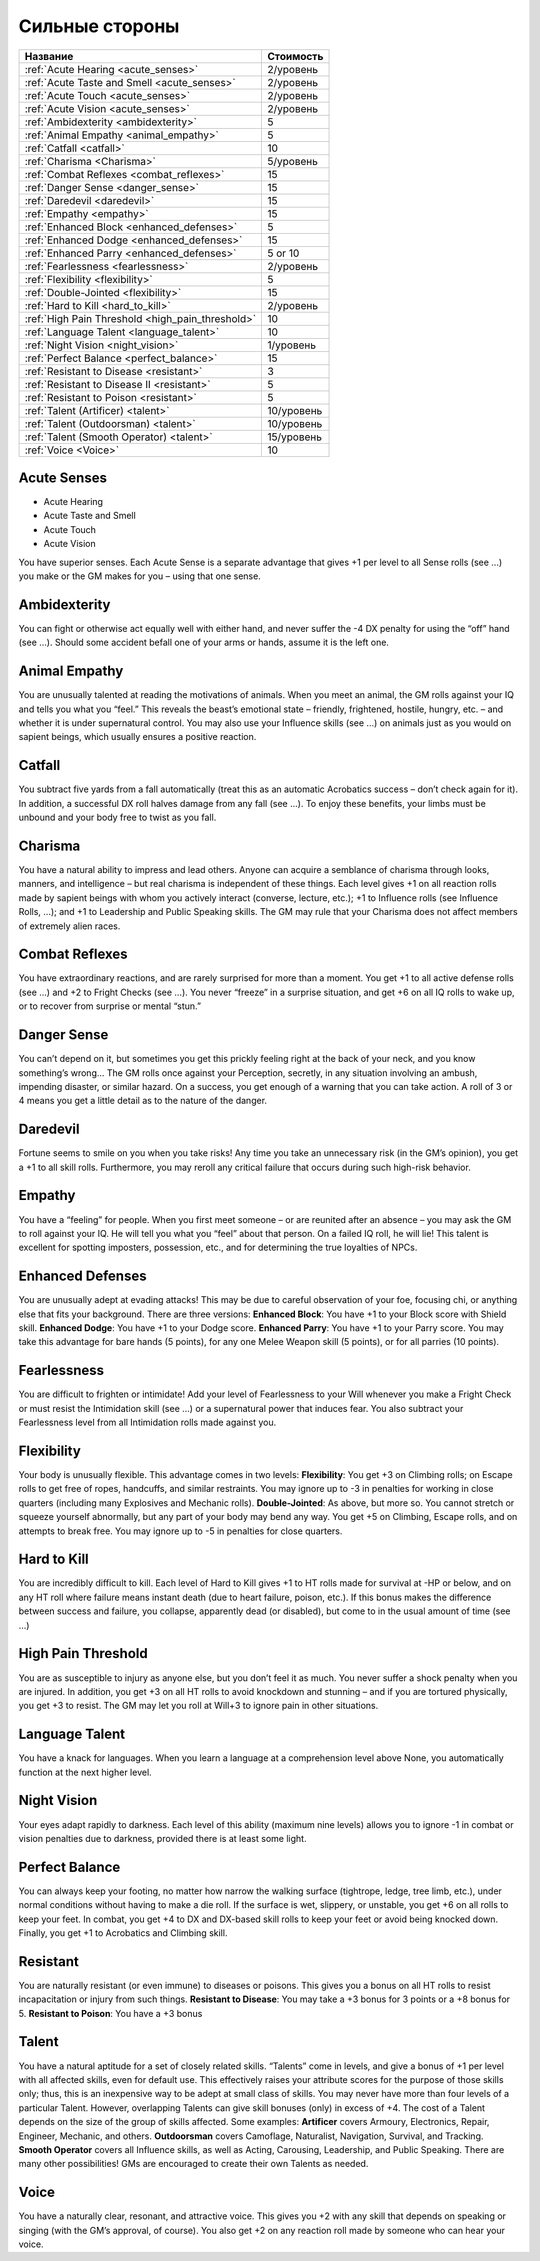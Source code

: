 ***************
Сильные стороны
***************


======================================================= ===================
Название                                                Стоимость
======================================================= ===================
:ref:`Acute Hearing <acute_senses>`                     2/уровень
:ref:`Acute Taste and Smell <acute_senses>`             2/уровень
:ref:`Acute Touch <acute_senses>`                       2/уровень
:ref:`Acute Vision <acute_senses>`                      2/уровень
:ref:`Ambidexterity <ambidexterity>`                    5
:ref:`Animal Empathy <animal_empathy>`                  5
:ref:`Catfall <catfall>`                                10
:ref:`Charisma <Charisma>`                              5/уровень
:ref:`Combat Reflexes <combat_reflexes>`                15
:ref:`Danger Sense <danger_sense>`                      15
:ref:`Daredevil <daredevil>`                            15
:ref:`Empathy <empathy>`                                15
:ref:`Enhanced Block <enhanced_defenses>`               5
:ref:`Enhanced Dodge <enhanced_defenses>`               15
:ref:`Enhanced Parry <enhanced_defenses>`               5 or 10
:ref:`Fearlessness <fearlessness>`                      2/уровень
:ref:`Flexibility <flexibility>`                        5
:ref:`Double-Jointed <flexibility>`                     15
:ref:`Hard to Kill <hard_to_kill>`                      2/уровень
:ref:`High Pain Threshold <high_pain_threshold>`        10
:ref:`Language Talent <language_talent>`                10
:ref:`Night Vision <night_vision>`                      1/уровень
:ref:`Perfect Balance <perfect_balance>`                15
:ref:`Resistant to Disease <resistant>`                 3
:ref:`Resistant to Disease II <resistant>`              5
:ref:`Resistant to Poison <resistant>`                  5
:ref:`Talent (Artificer) <talent>`                      10/уровень
:ref:`Talent (Outdoorsman) <talent>`                    10/уровень
:ref:`Talent (Smooth Operator) <talent>`                15/уровень
:ref:`Voice <Voice>`                                    10
======================================================= ===================


.. _acute_senses:

Acute Senses
============

- Acute Hearing
- Acute Taste and Smell
- Acute Touch
- Acute Vision

You have superior senses. Each Acute Sense is a separate advantage that gives +1 per level to
all Sense rolls (see ...) you make or the GM makes for you – using that one sense.


.. _ambidexterity:

Ambidexterity
=============

You can fight or otherwise act equally well with either hand, and never suffer the -4 DX
penalty for using the “off” hand (see ...). Should some accident befall one of your arms
or hands, assume it is the left one.



.. _animal_empathy:

Animal Empathy
==============

You are unusually talented at reading the motivations of animals. When you meet
an animal, the GM rolls against your IQ and tells you what you “feel.” This reveals the
beast’s emotional state – friendly, frightened, hostile, hungry, etc. – and whether it
is under supernatural control. You may also use your Influence skills (see ...) on animals
just as you would on sapient beings, which usually ensures a positive reaction.



.. _catfall:

Catfall
=======

You subtract five yards from a fall automatically (treat this as an automatic
Acrobatics success – don’t check again for it). In addition, a successful DX roll
halves damage from any fall (see ...). To enjoy these benefits, your limbs must be unbound
and your body free to twist as you fall.



.. _Charisma:

Charisma
========

You have a natural ability to impress and lead others. Anyone can acquire a
semblance of charisma through looks, manners, and intelligence – but
real charisma is independent of these things. Each level gives +1 on all reaction rolls made by
sapient beings with whom you actively interact (converse, lecture, etc.); +1 to
Influence rolls (see Influence Rolls, ...); and +1 to Leadership and Public Speaking
skills. The GM may rule that your Charisma does not affect members of extremely alien
races.



.. _combat_reflexes:

Combat Reflexes
===============

You have extraordinary reactions, and are rarely surprised for more than a
moment. You get +1 to all active defense rolls (see ...) and +2 to Fright
Checks (see ...). You never “freeze” in a surprise situation, and get +6
on all IQ rolls to wake up, or to recover from surprise or mental “stun.”



.. _danger_sense:

Danger Sense
============

You can’t depend on it, but sometimes you get this prickly feeling right at the back
of your neck, and you know something’s wrong... The GM rolls once against your
Perception, secretly, in any situation involving an ambush, impending disaster, or
similar hazard. On a success, you get enough of a warning that you can take action. A roll of
3 or 4 means you get a little detail as to the nature of the danger.



.. _daredevil:

Daredevil
=========

Fortune seems to smile on you when you take risks! Any time you take an
unnecessary risk (in the GM’s opinion), you get a +1 to all skill rolls. Furthermore, you may
reroll any critical failure that occurs during such high-risk behavior.



.. _empathy:

Empathy
=======

You have a “feeling” for people. When you first meet someone – or are reunited
after an absence – you may ask the GM to roll against your IQ. He will tell you
what you “feel” about that person. On a failed IQ roll, he will lie!
This talent is excellent for spotting imposters, possession, etc., and for
determining the true loyalties of NPCs.


.. _enhanced_defenses:

Enhanced Defenses
=================

You are unusually adept at evading attacks! This may be due to careful
observation of your foe, focusing chi, or anything else that fits your background.
There are three versions:
**Enhanced Block**: You have +1 to your Block score with Shield skill.
**Enhanced Dodge**: You have +1 to your Dodge score.
**Enhanced Parry**: You have +1 to your Parry score. You may take this advantage
for bare hands (5 points), for any one Melee Weapon skill (5 points), or for
all parries (10 points).




.. _fearlessness:

Fearlessness
============

You are difficult to frighten or intimidate! Add your level of Fearlessness to your
Will whenever you make a Fright Check or must resist the Intimidation skill (see ...) or
a supernatural power that induces fear. You also subtract your Fearlessness level from
all Intimidation rolls made against you.



.. _flexibility:

Flexibility
===========

Your body is unusually flexible. This advantage comes in two levels:
**Flexibility**: You get +3 on Climbing rolls; on Escape rolls to get free of ropes,
handcuffs, and similar restraints. You may ignore up to -3 in penalties for
working in close quarters (including many Explosives and Mechanic rolls).
**Double-Jointed**: As above, but more so. You cannot stretch or squeeze yourself
abnormally, but any part of your body may bend any way. You get +5 on
Climbing, Escape rolls, and on attempts to break free. You may ignore up to
-5 in penalties for close quarters.



.. _hard_to_kill:

Hard to Kill
============

You are incredibly difficult to kill. Each level of Hard to Kill gives +1 to HT rolls
made for survival at -HP or below, and on any HT roll where failure means instant
death (due to heart failure, poison, etc.). If this bonus makes the difference between
success and failure, you collapse, apparently dead (or disabled), but come to in the
usual amount of time (see ...)



.. _high_pain_threshold:

High Pain Threshold
===================

You are as susceptible to injury as anyone else, but you don’t feel it as much. You
never suffer a shock penalty when you are injured. In addition, you get +3 on all HT
rolls to avoid knockdown and stunning – and if you are tortured physically, you get
+3 to resist. The GM may let you roll at Will+3 to ignore pain in other situations.



.. _language_talent:

Language Talent
===============

You have a knack for languages. When you learn a language at a comprehension
level above None, you automatically function at the next higher level.



.. _night_vision:

Night Vision
============

Your eyes adapt rapidly to darkness. Each level of this ability (maximum nine
levels) allows you to ignore -1 in combat or vision penalties due to darkness, provided
there is at least some light.



.. _perfect_balance:

Perfect Balance
===============

You can always keep your footing, no matter how narrow the walking surface
(tightrope, ledge, tree limb, etc.), under normal conditions without having to make
a die roll. If the surface is wet, slippery, or unstable, you get +6 on all rolls to keep your
feet. In combat, you get +4 to DX and DX-based skill rolls to keep your feet or avoid
being knocked down. Finally, you get +1 to Acrobatics and Climbing skill.



.. _resistant:

Resistant
=========

You are naturally resistant (or even immune) to diseases or poisons. This gives
you a bonus on all HT rolls to resist incapacitation or injury from such things.
**Resistant to Disease**: You may take a +3 bonus for 3 points or a +8 bonus for 5.
**Resistant to Poison**: You have a +3 bonus



.. _talent:

Talent
======

You have a natural aptitude for a set of closely related skills. “Talents” come in
levels, and give a bonus of +1 per level with all affected skills, even for default use. This
effectively raises your attribute scores for the purpose of those skills only;
thus, this is an inexpensive way to be adept at small class of skills.
You may never have more than four levels of a particular Talent. However,
overlapping Talents can give skill bonuses (only) in excess of +4.
The cost of a Talent depends on the size of the group of skills affected. Some examples:
**Artificer** covers Armoury, Electronics, Repair, Engineer, Mechanic, and others.
**Outdoorsman** covers Camoflage, Naturalist, Navigation, Survival, and Tracking.
**Smooth Operator** covers all Influence skills, as well as Acting, Carousing,
Leadership, and Public Speaking.
There are many other possibilities! GMs are encouraged to create their own Talents as needed.



.. _Voice:

Voice
=====

You have a naturally clear, resonant, and attractive voice. This gives you +2 with any
skill that depends on speaking or singing (with the GM’s approval, of course). You
also get +2 on any reaction roll made by someone who can hear your voice.



